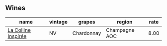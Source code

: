 
** Wines

#+attr_html: :class wines-table
|                                                             name | vintage |     grapes |        region | rate |
|------------------------------------------------------------------+---------+------------+---------------+------|
| [[barberry:/wines/3855b6f0-a2e9-4c92-952b-65ba8e335ada][La Colline Inspirée]] |      NV | Chardonnay | Champagne AOC | 8.00 |
